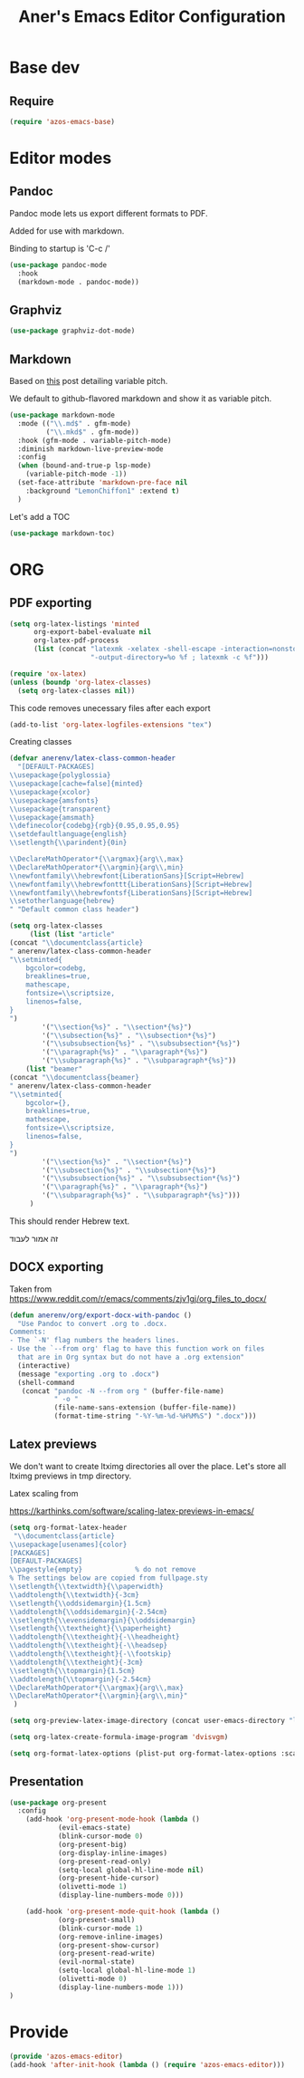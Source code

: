#+title: Aner's Emacs Editor Configuration
#+property: header-args :results silent

* Base dev

** Require

#+begin_src emacs-lisp
(require 'azos-emacs-base)
#+end_src

* Editor modes

** Pandoc

Pandoc mode lets us export different formats to PDF.

Added for use with markdown.

Binding to startup is 'C-c /'

#+begin_src emacs-lisp
(use-package pandoc-mode
  :hook
  (markdown-mode . pandoc-mode))
#+end_src

** Graphviz

#+begin_src emacs-lisp
(use-package graphviz-dot-mode)
#+end_src

** Markdown

Based on [[https://www.reddit.com/r/emacs/comments/u5owr4/how_to_enable_variablepitchmode_for_markdownmode/][this]] post
detailing variable pitch.

We default to github-flavored markdown and show it as variable pitch.

#+begin_src emacs-lisp
(use-package markdown-mode
  :mode (("\\.md$" . gfm-mode)
         ("\\.mkd$" . gfm-mode))
  :hook (gfm-mode . variable-pitch-mode)
  :diminish markdown-live-preview-mode
  :config
  (when (bound-and-true-p lsp-mode)
    (variable-pitch-mode -1))
  (set-face-attribute 'markdown-pre-face nil
    :background "LemonChiffon1" :extend t)
  )
#+end_src

Let's add a TOC

#+begin_src emacs-lisp
(use-package markdown-toc)
#+end_src

* ORG

** PDF exporting

#+begin_src emacs-lisp
(setq org-latex-listings 'minted
      org-export-babel-evaluate nil
      org-latex-pdf-process
      (list (concat "latexmk -xelatex -shell-escape -interaction=nonstopmode "
                    "-output-directory=%o %f ; latexmk -c %f")))

(require 'ox-latex)
(unless (boundp 'org-latex-classes)
  (setq org-latex-classes nil))
#+end_src

This code removes unecessary files after each export

#+begin_src emacs-lisp
(add-to-list 'org-latex-logfiles-extensions "tex")
#+end_src

Creating classes

#+begin_src emacs-lisp
(defvar anerenv/latex-class-common-header
  "[DEFAULT-PACKAGES]
\\usepackage{polyglossia}
\\usepackage[cache=false]{minted}
\\usepackage{xcolor}
\\usepackage{amsfonts}
\\usepackage{transparent}
\\usepackage{amsmath}
\\definecolor{codebg}{rgb}{0.95,0.95,0.95}
\\setdefaultlanguage{english}
\\setlength{\\parindent}{0in}

\\DeclareMathOperator*{\\argmax}{arg\\,max}
\\DeclareMathOperator*{\\argmin}{arg\\,min}
\\newfontfamily\\hebrewfont{LiberationSans}[Script=Hebrew]
\\newfontfamily\\hebrewfonttt{LiberationSans}[Script=Hebrew]
\\newfontfamily\\hebrewfontsf{LiberationSans}[Script=Hebrew]
\\setotherlanguage{hebrew}
" "Default common class header")

(setq org-latex-classes
     (list (list "article"
(concat "\\documentclass{article}
" anerenv/latex-class-common-header
"\\setminted{
    bgcolor=codebg,
    breaklines=true,
    mathescape,
    fontsize=\\scriptsize,
    linenos=false,
}
")
        '("\\section{%s}" . "\\section*{%s}")
        '("\\subsection{%s}" . "\\subsection*{%s}")
        '("\\subsubsection{%s}" . "\\subsubsection*{%s}")
        '("\\paragraph{%s}" . "\\paragraph*{%s}")
        '("\\subparagraph{%s}" . "\\subparagraph*{%s}"))
    (list "beamer"
(concat "\\documentclass{beamer}
" anerenv/latex-class-common-header
"\\setminted{
    bgcolor={},
    breaklines=true,
    mathescape,
    fontsize=\\scriptsize,
    linenos=false,
}
")
        '("\\section{%s}" . "\\section*{%s}")
        '("\\subsection{%s}" . "\\subsection*{%s}")
        '("\\subsubsection{%s}" . "\\subsubsection*{%s}")
        '("\\paragraph{%s}" . "\\paragraph*{%s}")
        '("\\subparagraph{%s}" . "\\subparagraph*{%s}")))
     )
#+end_src

This should render Hebrew text.

#+begin_export latex
\begin{hebrew}
#+end_export
זה אמור לעבוד
#+begin_export latex
\end{hebrew}
#+end_export

** DOCX exporting

Taken from https://www.reddit.com/r/emacs/comments/zjv1gj/org_files_to_docx/

#+begin_src emacs-lisp
(defun anerenv/org/export-docx-with-pandoc ()
  "Use Pandoc to convert .org to .docx.
Comments:
- The `-N' flag numbers the headers lines.
- Use the `--from org' flag to have this function work on files
  that are in Org syntax but do not have a .org extension"
  (interactive)
  (message "exporting .org to .docx")
  (shell-command
   (concat "pandoc -N --from org " (buffer-file-name)
           " -o "
           (file-name-sans-extension (buffer-file-name))
           (format-time-string "-%Y-%m-%d-%H%M%S") ".docx")))
#+end_src

** Latex previews

We don't want to create ltximg directories all over the place.
Let's store all ltximg previews in tmp directory.

Latex scaling from

https://karthinks.com/software/scaling-latex-previews-in-emacs/

#+begin_src emacs-lisp
(setq org-format-latex-header
 "\\documentclass{article}
\\usepackage[usenames]{color}
[PACKAGES]
[DEFAULT-PACKAGES]
\\pagestyle{empty}             % do not remove
% The settings below are copied from fullpage.sty
\\setlength{\\textwidth}{\\paperwidth}
\\addtolength{\\textwidth}{-3cm}
\\setlength{\\oddsidemargin}{1.5cm}
\\addtolength{\\oddsidemargin}{-2.54cm}
\\setlength{\\evensidemargin}{\\oddsidemargin}
\\setlength{\\textheight}{\\paperheight}
\\addtolength{\\textheight}{-\\headheight}
\\addtolength{\\textheight}{-\\headsep}
\\addtolength{\\textheight}{-\\footskip}
\\addtolength{\\textheight}{-3cm}
\\setlength{\\topmargin}{1.5cm}
\\addtolength{\\topmargin}{-2.54cm}
\\DeclareMathOperator*{\\argmax}{arg\\,max}
\\DeclareMathOperator*{\\argmin}{arg\\,min}"
 )

(setq org-preview-latex-image-directory (concat user-emacs-directory "ltximg/"))

(setq org-latex-create-formula-image-program 'dvisvgm)

(setq org-format-latex-options (plist-put org-format-latex-options :scale 1))
#+end_src

** Presentation

#+begin_src emacs-lisp
(use-package org-present
  :config
    (add-hook 'org-present-mode-hook (lambda ()
            (evil-emacs-state)
            (blink-cursor-mode 0)
            (org-present-big)
            (org-display-inline-images)
            (org-present-read-only)
            (setq-local global-hl-line-mode nil)
            (org-present-hide-cursor)
            (olivetti-mode 1)
            (display-line-numbers-mode 0)))

    (add-hook 'org-present-mode-quit-hook (lambda ()
            (org-present-small)
            (blink-cursor-mode 1)
            (org-remove-inline-images)
            (org-present-show-cursor)
            (org-present-read-write)
            (evil-normal-state)
            (setq-local global-hl-line-mode 1)
            (olivetti-mode 0)
            (display-line-numbers-mode 1)))
)
#+end_src

* Provide

#+begin_src emacs-lisp
(provide 'azos-emacs-editor)
(add-hook 'after-init-hook (lambda () (require 'azos-emacs-editor)))
#+end_src
